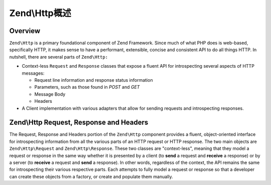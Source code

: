.. _zend.http.overview:

Zend\\Http概述
======================

.. _zend.http.overview.intro:

Overview
--------

``Zend\Http`` is a primary foundational component of Zend Framework. Since much of what PHP does is web-based,
specifically HTTP, it makes sense to have a performant, extensible, concise and consistent API to do all things
HTTP. In nutshell, there are several parts of ``Zend\Http:``

- Context-less ``Request`` and ``Response`` classes that expose a fluent API for introspecting several aspects of
  HTTP messages:

  - Request line information and response status information

  - Parameters, such as those found in *POST* and *GET*

  - Message Body

  - Headers

- A Client implementation with various adapters that allow for sending requests and introspecting responses.

.. _zend.http.overview.request-response-and-headers:

Zend\\Http Request, Response and Headers
----------------------------------------

The Request, Response and Headers portion of the ``Zend\Http`` component provides a fluent, object-oriented
interface for introspecting information from all the various parts of an HTTP request or HTTP response. The two
main objects are ``Zend\Http\Request`` and ``Zend\Http\Response``. These two classes are "context-less", meaning
that they model a request or response in the same way whether it is presented by a client (to **send** a request
and **receive** a response) or by a server (to **receive** a request and **send** a response). In other words,
regardless of the context, the API remains the same for introspecting their various respective parts. Each attempts
to fully model a request or response so that a developer can create these objects from a factory, or create and
populate them manually.


